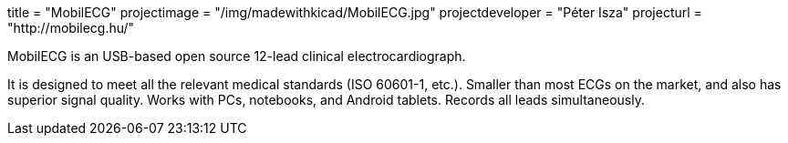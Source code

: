 +++
title = "MobilECG"
projectimage = "/img/madewithkicad/MobilECG.jpg"
projectdeveloper = "Péter Isza"
projecturl = "http://mobilecg.hu/"
+++

MobilECG is an USB-based open source 12-lead clinical electrocardiograph.

It is designed to meet all the relevant medical standards (ISO 60601-1, etc.).
Smaller than most ECGs on the market, and also has superior signal quality.
Works with PCs, notebooks, and Android tablets. Records all leads simultaneously.
